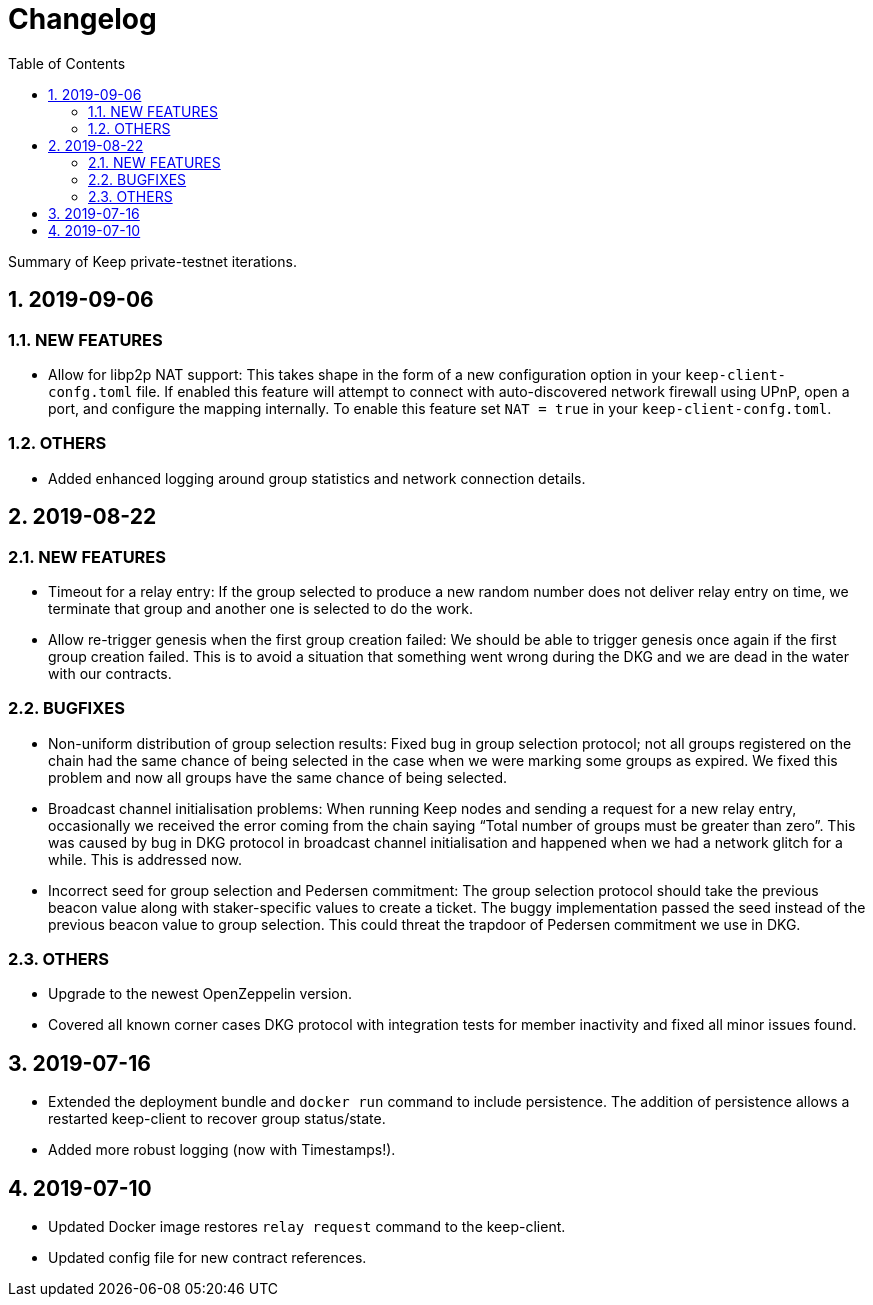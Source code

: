 :toc: macro

= Changelog

:icons: font
:numbered:
toc::[]

Summary of Keep private-testnet iterations.

== 2019-09-06

=== NEW FEATURES
- Allow for libp2p NAT support:  This takes shape in the form of a new configuration option in your `keep-client-confg.toml` file.  If enabled this feature will attempt to connect with auto-discovered network firewall using UPnP, open a port, and configure the mapping internally.  To enable this feature set `NAT = true` in your `keep-client-confg.toml`.

=== OTHERS
- Added enhanced logging around group statistics and network connection details.

== 2019-08-22

=== NEW FEATURES
- Timeout for a relay entry: If the group selected to produce a new random number does not deliver relay entry on time, we terminate that group and another one is selected to do the work.

- Allow re-trigger genesis when the first group creation failed: We should be able to trigger genesis once again if the first group creation failed. This is to avoid a situation that something went wrong during the DKG and we are dead in the water with our contracts.

=== BUGFIXES
- Non-uniform distribution of group selection results: Fixed bug in group selection protocol; not all groups registered on the chain had the same chance of being selected in the case when we were marking some groups as expired. We fixed this problem and now all groups have the same chance of being selected.

- Broadcast channel initialisation problems:  When running Keep nodes and sending a request for a new relay entry, occasionally we received the error coming from the chain saying “Total number of groups must be greater than zero”. This was caused by bug in DKG protocol in broadcast channel initialisation and happened when we had a network glitch for a while.  This is addressed now.

- Incorrect seed for group selection and Pedersen commitment: The group selection protocol should take the previous beacon value along with staker-specific values to create a ticket. The buggy implementation passed the seed instead of the previous beacon value to group selection. This could threat the trapdoor of Pedersen commitment we use in DKG.

=== OTHERS
- Upgrade to the newest OpenZeppelin version.

- Covered all known corner cases DKG protocol with integration tests for member inactivity and fixed all minor issues found.

== 2019-07-16
- Extended the deployment bundle and `docker run` command to include persistence.  The addition of persistence allows a restarted keep-client to recover group status/state.

- Added more robust logging (now with Timestamps!).

== 2019-07-10
- Updated Docker image restores `relay request` command to the keep-client.

- Updated config file for new contract references.

